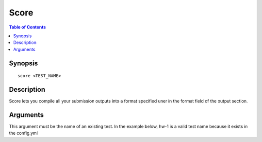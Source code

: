 *******************
Score
*******************

.. contents:: Table of Contents

Synopsis
================

::

    score <TEST_NAME>
    
Description
================

Score lets you compile all your submission outputs into a format specified uner 
in the format field of the output section. 

Arguments
================

.. cmdoption:: test_name
This argument must be the name of an existing test. 
In the example below, hw-1 is a valid test name because it exists in the config.yml

.. code-block:: yaml
    :emphasize-lines: 1

    hw-1:
        id: NWExMWQ5OTA4NDAzYzFlYTQxYzJmZTQ5MWI0OGUzMjMjaHctMQ==
        path: "/hw-1"
        test:
            environment: python:2.7.9
            script: test.sh
            command: "cmake CMakeLists.txt && make && ./runTests"
            assets:
                - CMakeLists.txt
            template: "Score: {{ score }}"
        output:
            filename: _output
            format: csv
            template: "{{ id }} {{ score }}"
